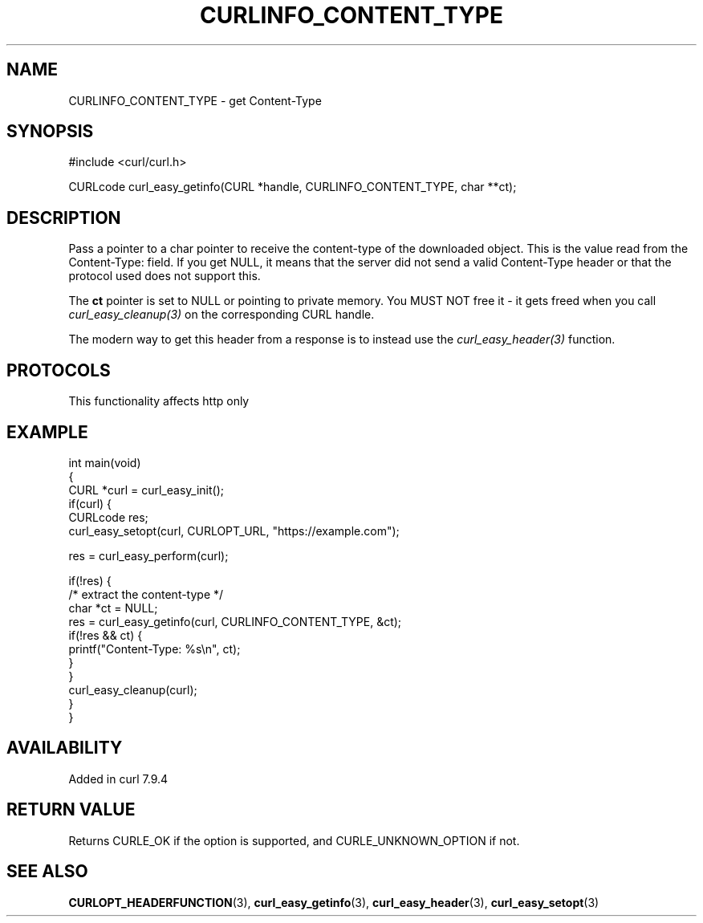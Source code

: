 .\" generated by cd2nroff 0.1 from CURLINFO_CONTENT_TYPE.md
.TH CURLINFO_CONTENT_TYPE 3 "2024-11-17" libcurl
.SH NAME
CURLINFO_CONTENT_TYPE \- get Content\-Type
.SH SYNOPSIS
.nf
#include <curl/curl.h>

CURLcode curl_easy_getinfo(CURL *handle, CURLINFO_CONTENT_TYPE, char **ct);
.fi
.SH DESCRIPTION
Pass a pointer to a char pointer to receive the content\-type of the downloaded
object. This is the value read from the Content\-Type: field. If you get NULL,
it means that the server did not send a valid Content\-Type header or that the
protocol used does not support this.

The \fBct\fP pointer is set to NULL or pointing to private memory. You MUST
NOT free it \- it gets freed when you call \fIcurl_easy_cleanup(3)\fP on the
corresponding CURL handle.

The modern way to get this header from a response is to instead use the
\fIcurl_easy_header(3)\fP function.
.SH PROTOCOLS
This functionality affects http only
.SH EXAMPLE
.nf
int main(void)
{
  CURL *curl = curl_easy_init();
  if(curl) {
    CURLcode res;
    curl_easy_setopt(curl, CURLOPT_URL, "https://example.com");

    res = curl_easy_perform(curl);

    if(!res) {
      /* extract the content-type */
      char *ct = NULL;
      res = curl_easy_getinfo(curl, CURLINFO_CONTENT_TYPE, &ct);
      if(!res && ct) {
        printf("Content-Type: %s\\n", ct);
      }
    }
    curl_easy_cleanup(curl);
  }
}
.fi
.SH AVAILABILITY
Added in curl 7.9.4
.SH RETURN VALUE
Returns CURLE_OK if the option is supported, and CURLE_UNKNOWN_OPTION if not.
.SH SEE ALSO
.BR CURLOPT_HEADERFUNCTION (3),
.BR curl_easy_getinfo (3),
.BR curl_easy_header (3),
.BR curl_easy_setopt (3)
